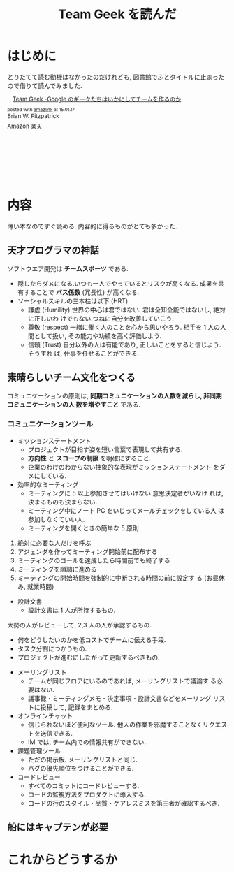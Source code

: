 #+OPTIONS: toc:nil num:nil todo:nil pri:nil tags:nil ^:nil TeX:nil
#+CATEGORY: 技術メモ
#+TAGS:
#+DESCRIPTION:
#+TITLE: Team Geek を読んだ

* はじめに
  とりたてて読む動機はなかったのだけれども, 
  図書館でふとタイトルに止まったので借りて読んでみました.
  
  #+BEGIN_HTML
  <div class='amazlink-box' style='text-align:left;padding-bottom:20px;font-size:small;/zoom: 1;overflow: hidden;'><div class='amazlink-list' style='clear: both;'><div class='amazlink-image' style='float:left;margin:0px 12px 1px 0px;'><a href='http://www.amazon.co.jp/Team-Geek-%E2%80%95Google%E3%81%AE%E3%82%AE%E3%83%BC%E3%82%AF%E3%81%9F%E3%81%A1%E3%81%AF%E3%81%84%E3%81%8B%E3%81%AB%E3%81%97%E3%81%A6%E3%83%81%E3%83%BC%E3%83%A0%E3%82%92%E4%BD%9C%E3%82%8B%E3%81%AE%E3%81%8B-Brian-Fitzpatrick/dp/4873116309%3FSubscriptionId%3DAKIAJDINZW45GEGLXQQQ%26tag%3Dsleephacker-22%26linkCode%3Dxm2%26camp%3D2025%26creative%3D165953%26creativeASIN%3D4873116309' target='_blank' rel='nofollow'><img src='http://ecx.images-amazon.com/images/I/41SlY0zvpKL._SL160_.jpg' style='border: none;' /></a></div><div class='amazlink-info' style='height:160; margin-bottom: 10px'><div class='amazlink-name' style='margin-bottom:10px;line-height:120%'><a href='http://www.amazon.co.jp/Team-Geek-%E2%80%95Google%E3%81%AE%E3%82%AE%E3%83%BC%E3%82%AF%E3%81%9F%E3%81%A1%E3%81%AF%E3%81%84%E3%81%8B%E3%81%AB%E3%81%97%E3%81%A6%E3%83%81%E3%83%BC%E3%83%A0%E3%82%92%E4%BD%9C%E3%82%8B%E3%81%AE%E3%81%8B-Brian-Fitzpatrick/dp/4873116309%3FSubscriptionId%3DAKIAJDINZW45GEGLXQQQ%26tag%3Dsleephacker-22%26linkCode%3Dxm2%26camp%3D2025%26creative%3D165953%26creativeASIN%3D4873116309' rel='nofollow' target='_blank'>Team Geek -Google のギークたちはいかにしてチームを作るのか</a></div><div class='amazlink-powered' style='font-size:80%;margin-top:5px;line-height:120%'>posted with <a href='http://amazlink.keizoku.com/' title='アマゾンアフィリエイトリンク作成ツール' target='_blank'>amazlink</a> at 15.01.17</div><div class='amazlink-detail'>Brian W. Fitzpatrick<br /></div><div class='amazlink-sub-info' style='float: left;'><div class='amazlink-link' style='margin-top: 5px'><img src='http://amazlink.fuyu.gs/icon_amazon.png' width='18'><a href='http://www.amazon.co.jp/Team-Geek-%E2%80%95Google%E3%81%AE%E3%82%AE%E3%83%BC%E3%82%AF%E3%81%9F%E3%81%A1%E3%81%AF%E3%81%84%E3%81%8B%E3%81%AB%E3%81%97%E3%81%A6%E3%83%81%E3%83%BC%E3%83%A0%E3%82%92%E4%BD%9C%E3%82%8B%E3%81%AE%E3%81%8B-Brian-Fitzpatrick/dp/4873116309%3FSubscriptionId%3DAKIAJDINZW45GEGLXQQQ%26tag%3Dsleephacker-22%26linkCode%3Dxm2%26camp%3D2025%26creative%3D165953%26creativeASIN%3D4873116309' rel='nofollow' target='_blank'>Amazon</a> <img src='http://amazlink.fuyu.gs/icon_rakuten.gif' width='18'><a href='http://hb.afl.rakuten.co.jp/hgc/g00q0724.n763w947.g00q0724.n763x2b4/?pc=http%3A%2F%2Fbooks.rakuten.co.jp%2Frb%2F12403745%2F&m=http%3A%2F%2Fm.rakuten.co.jp%2Frms%2Fmsv%2FItem%3Fn%3D12403745%26surl%3Dbook' rel='nofollow' target='_blank'>楽天</a></div></div></div></div></div>
  #+END_HTML
  
* 内容
  薄い本なのですぐ読める. 内容的に得るものがとても多かった.

** 天才プログラマの神話
   ソフトウエア開発は *チームスポーツ* である.

   - 隠したらダメになる.いつも一人でやっているとリスクが高くなる.
     成果を共有することで *バス係数* (冗長性) が高くなる.
   - ソーシャルスキルの三本柱は以下.(HRT)
     + 謙虚 (Humility)
       世界の中心は君ではない. 君は全知全能ではないし, 絶対に正しいわ
       けでもない.つねに自分を改善していこう.
     + 尊敬 (respect)
       一緒に働く人のことを心から思いやろう. 相手を 1 人の人間として扱い,
       その能力や功績を高く評価しよう.
     + 信頼 (Trust)
       自分以外の人は有能であり, 正しいことをすると信じよう. そうすれ
       ば, 仕事を任せることができる.

** 素晴らしいチーム文化をつくる
   コミュニケーションの原則は, 
   *同期コミュニケーションの人数を減らし, 非同期コミュニケーションの人
   数を増やすこと* である.

*** コミュニケーションツール
     - ミッションステートメント
       + プロジェクトが目指す姿を短い言葉で表現して共有する.
       + *方向性* と *スコープの制限* を明確にすること.
       + 企業のわけのわからない抽象的な表現がミッションステートメント
         をダメにしている.
     - 効率的なミーティング
       + ミーティングに 5 以上参加させてはいけない.意思決定者がいなけ
         れば, 決まるものも決まらない.
       + ミーティング中にノート PC をいじってメールチェックをしている人
         は参加しなくていい人.
       + ミーティングを開くときの簡単な 5 原則
	 1. 絶対に必要な人だけを呼ぶ
	 2. アジェンダを作ってミーティング開始前に配布する
	 3. ミーティングのゴールを達成したら時間前でも終了する
	 4. ミーティングを順調に進める
	 5. ミーティングの開始時間を強制的に中断される時間の前に設定す
            る (お昼休み, 就業時間)
     - 設計文書
       + 設計文書は 1 人が所持するもの.
	 大勢の人がレビューして, 2,3 人の人が承認するもの.
       + 何をどうしたいのかを低コストでチームに伝える手段.
       + タスク分割につかうもの.
       + プロジェクトが進むにしたがって更新するべきもの.
     - メーリングリスト
       + チームが同じフロアにいるのであれば, メーリングリストで議論す
         る必要はない.
       + 議事録・ミーティングメモ・決定事項・設計文書などをメーリング
         リストに投稿して, 記録をまとめる.
     - オンラインチャット
       + 信じられないほど便利なツール. 
         他人の作業を邪魔することなくリクエストを送信できる.
       + IM では, チーム内での情報共有ができない.
     - 課題管理ツール
       + ただの掲示板. メーリングリストと同じ.
       + バグの優先順位をつけることができる.
     - コードレビュー
       + すべてのコミットにコードレビューする.
       + コードの監視方法をプロダクトに導入する.
       + コードの行のスタイル・品質・ケアレスミスを第三者が確認するべき.
      
** 船にはキャプテンが必要


* これからどうするか
